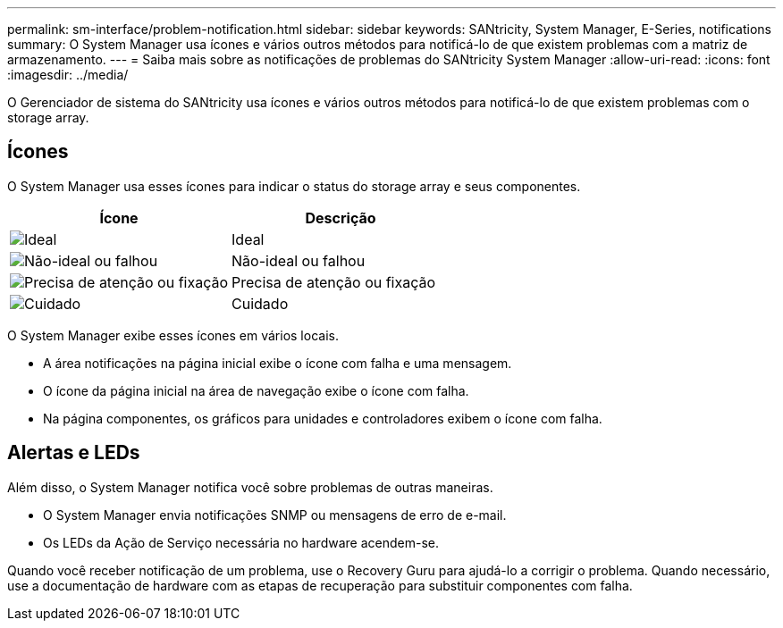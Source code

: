 ---
permalink: sm-interface/problem-notification.html 
sidebar: sidebar 
keywords: SANtricity, System Manager, E-Series, notifications 
summary: O System Manager usa ícones e vários outros métodos para notificá-lo de que existem problemas com a matriz de armazenamento. 
---
= Saiba mais sobre as notificações de problemas do SANtricity System Manager
:allow-uri-read: 
:icons: font
:imagesdir: ../media/


[role="lead"]
O Gerenciador de sistema do SANtricity usa ícones e vários outros métodos para notificá-lo de que existem problemas com o storage array.



== Ícones

O System Manager usa esses ícones para indicar o status do storage array e seus componentes.

[cols="1a,1a"]
|===
| Ícone | Descrição 


 a| 
image:../media/sam1130-ss-icon-status-success.gif["Ideal"]
 a| 
Ideal



 a| 
image:../media/sam1130-ss-icon-status-failure.gif["Não-ideal ou falhou"]
 a| 
Não-ideal ou falhou



 a| 
image:../media/sam1130-ss-icon-status-service.gif["Precisa de atenção ou fixação"]
 a| 
Precisa de atenção ou fixação



 a| 
image:../media/sam1130-ss-icon-status-caution.gif["Cuidado"]
 a| 
Cuidado

|===
O System Manager exibe esses ícones em vários locais.

* A área notificações na página inicial exibe o ícone com falha e uma mensagem.
* O ícone da página inicial na área de navegação exibe o ícone com falha.
* Na página componentes, os gráficos para unidades e controladores exibem o ícone com falha.




== Alertas e LEDs

Além disso, o System Manager notifica você sobre problemas de outras maneiras.

* O System Manager envia notificações SNMP ou mensagens de erro de e-mail.
* Os LEDs da Ação de Serviço necessária no hardware acendem-se.


Quando você receber notificação de um problema, use o Recovery Guru para ajudá-lo a corrigir o problema. Quando necessário, use a documentação de hardware com as etapas de recuperação para substituir componentes com falha.
